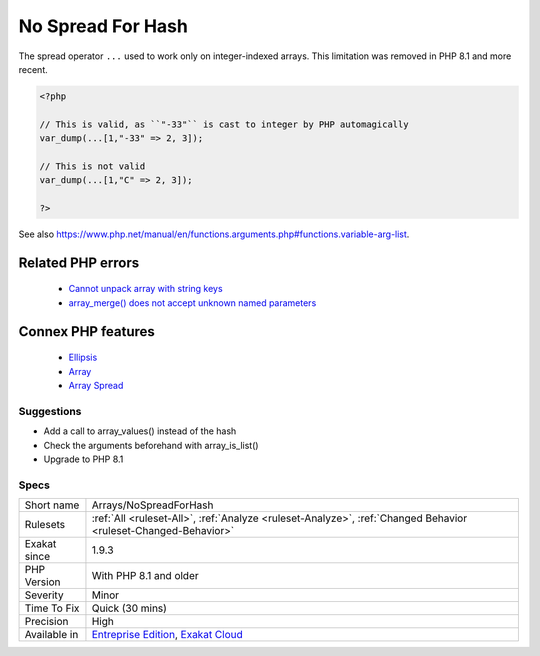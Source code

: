 .. _arrays-nospreadforhash:


.. _no-spread-for-hash:

No Spread For Hash
++++++++++++++++++

.. meta::
	:description:
		No Spread For Hash: The spread operator ``.
	:twitter:card: summary_large_image
	:twitter:site: @exakat
	:twitter:title: No Spread For Hash
	:twitter:description: No Spread For Hash: The spread operator ``
	:twitter:creator: @exakat
	:twitter:image:src: https://www.exakat.io/wp-content/uploads/2020/06/logo-exakat.png
	:og:image: https://www.exakat.io/wp-content/uploads/2020/06/logo-exakat.png
	:og:title: No Spread For Hash
	:og:type: article
	:og:description: The spread operator ``
	:og:url: https://exakat.readthedocs.io/en/latest/Reference/Rules/No Spread For Hash.html
	:og:locale: en

.. raw:: html


	<script type="application/ld+json">{"@context":"https:\/\/schema.org","@graph":[{"@type":"WebPage","@id":"https:\/\/php-tips.readthedocs.io\/en\/latest\/Reference\/Rules\/Arrays\/NoSpreadForHash.html","url":"https:\/\/php-tips.readthedocs.io\/en\/latest\/Reference\/Rules\/Arrays\/NoSpreadForHash.html","name":"No Spread For Hash","isPartOf":{"@id":"https:\/\/www.exakat.io\/"},"datePublished":"Wed, 05 Mar 2025 15:10:46 +0000","dateModified":"Wed, 05 Mar 2025 15:10:46 +0000","description":"The spread operator ``","inLanguage":"en-US","potentialAction":[{"@type":"ReadAction","target":["https:\/\/exakat.readthedocs.io\/en\/latest\/No Spread For Hash.html"]}]},{"@type":"WebSite","@id":"https:\/\/www.exakat.io\/","url":"https:\/\/www.exakat.io\/","name":"Exakat","description":"Smart PHP static analysis","inLanguage":"en-US"}]}</script>

The spread operator ``...`` used to work only on integer-indexed arrays. This limitation was removed in PHP 8.1 and more recent.

.. code-block:: php
   
   <?php
   
   // This is valid, as ``"-33"`` is cast to integer by PHP automagically
   var_dump(...[1,"-33" => 2, 3]);
   
   // This is not valid
   var_dump(...[1,"C" => 2, 3]);
   
   ?>

See also https://www.php.net/manual/en/functions.arguments.php#functions.variable-arg-list.

Related PHP errors 
-------------------

  + `Cannot unpack array with string keys <https://php-errors.readthedocs.io/en/latest/messages/cannot-unpack-array-with-string-keys.html>`_
  + `array_merge() does not accept unknown named parameters <https://php-errors.readthedocs.io/en/latest/messages/array_merge%28%29-does-not-accept-unknown-named-parameters.html>`_



Connex PHP features
-------------------

  + `Ellipsis <https://php-dictionary.readthedocs.io/en/latest/dictionary/ellipsis.ini.html>`_
  + `Array <https://php-dictionary.readthedocs.io/en/latest/dictionary/array.ini.html>`_
  + `Array Spread <https://php-dictionary.readthedocs.io/en/latest/dictionary/array-spread.ini.html>`_


Suggestions
___________

* Add a call to array_values() instead of the hash
* Check the arguments beforehand with array_is_list()
* Upgrade to PHP 8.1




Specs
_____

+--------------+-------------------------------------------------------------------------------------------------------------------------+
| Short name   | Arrays/NoSpreadForHash                                                                                                  |
+--------------+-------------------------------------------------------------------------------------------------------------------------+
| Rulesets     | :ref:`All <ruleset-All>`, :ref:`Analyze <ruleset-Analyze>`, :ref:`Changed Behavior <ruleset-Changed-Behavior>`          |
+--------------+-------------------------------------------------------------------------------------------------------------------------+
| Exakat since | 1.9.3                                                                                                                   |
+--------------+-------------------------------------------------------------------------------------------------------------------------+
| PHP Version  | With PHP 8.1 and older                                                                                                  |
+--------------+-------------------------------------------------------------------------------------------------------------------------+
| Severity     | Minor                                                                                                                   |
+--------------+-------------------------------------------------------------------------------------------------------------------------+
| Time To Fix  | Quick (30 mins)                                                                                                         |
+--------------+-------------------------------------------------------------------------------------------------------------------------+
| Precision    | High                                                                                                                    |
+--------------+-------------------------------------------------------------------------------------------------------------------------+
| Available in | `Entreprise Edition <https://www.exakat.io/entreprise-edition>`_, `Exakat Cloud <https://www.exakat.io/exakat-cloud/>`_ |
+--------------+-------------------------------------------------------------------------------------------------------------------------+


